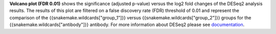 **Volcano plot (FDR 0.01)** shows the significance (adjusted p-value) versus the log2 fold changes of the
DESeq2 analysis results.
The results of this plot are filtered on a false discovery rate (FDR) threshold of 0.01 and represent the comparison of the
{{snakemake.wildcards["group_1"]}} versus {{snakemake.wildcards["group_2"]}} groups for the
{{snakemake.wildcards["antibody"]}} antibody. For more information about DESeq2 please see
`documentation <https://bioconductor.org/packages/release/bioc/vignettes/DESeq2/inst/doc/DESeq2.html>`_.

 
